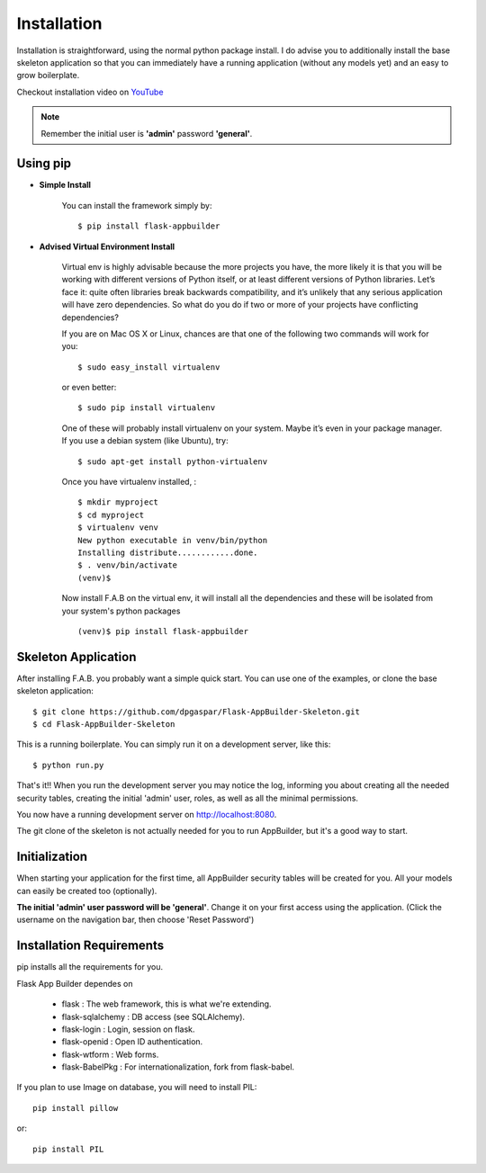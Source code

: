 Installation
============

Installation is straightforward, using the normal python package install.
I do advise you to additionally install the base skeleton application
so that you can immediately have a running application (without any models yet) and an easy to grow boilerplate.

Checkout installation video on `YouTube <http://youtu.be/ZrqFDroqqWE>`_

.. note::
    Remember the initial user is **'admin'** password **'general'**.

Using pip
---------

- **Simple Install**

    You can install the framework simply by::

	$ pip install flask-appbuilder

- **Advised Virtual Environment Install**

    Virtual env is highly advisable because the more projects you have,
    the more likely it is that you will be working with
    different versions of Python itself, or at least different versions of Python libraries.
    Let’s face it: quite often libraries break backwards compatibility,
    and it’s unlikely that any serious application will have zero dependencies.
    So what do you do if two or more of your projects have conflicting dependencies?

    If you are on Mac OS X or Linux, chances are that one of the following two commands will work for you:

    ::

        $ sudo easy_install virtualenv

    or even better:

    ::

        $ sudo pip install virtualenv

    One of these will probably install virtualenv on your system.
    Maybe it’s even in your package manager. If you use a debian system (like Ubuntu), try:

    ::

        $ sudo apt-get install python-virtualenv

    Once you have virtualenv installed, :

    ::

        $ mkdir myproject
        $ cd myproject
        $ virtualenv venv
        New python executable in venv/bin/python
        Installing distribute............done.
        $ . venv/bin/activate
        (venv)$

    Now install F.A.B on the virtual env,
    it will install all the dependencies and these will be isolated from your system's python packages

    ::

        (venv)$ pip install flask-appbuilder


Skeleton Application
--------------------

After installing F.A.B. you probably want a simple quick start.
You can use one of the examples, or clone the base skeleton application::

    $ git clone https://github.com/dpgaspar/Flask-AppBuilder-Skeleton.git
    $ cd Flask-AppBuilder-Skeleton


This is a running boilerplate. You can simply run it on a development server, like this::

    $ python run.py

That's it!! When you run the development server you may notice the log,
informing you about creating all the needed security tables,
creating the initial 'admin' user, roles, as well as all the minimal permissions.

You now have a running development server on http://localhost:8080.

The git clone of the skeleton is not actually needed for you to run AppBuilder, but it's a good way to start.

Initialization
--------------

When starting your application for the first time,
all AppBuilder security tables will be created for you.
All your models can easily be created too (optionally).

**The initial 'admin' user password will be 'general'**. Change it on your first access using the application.
(Click the username on the navigation bar, then choose 'Reset Password')

Installation Requirements
-------------------------

pip installs all the requirements for you.

Flask App Builder dependes on

    - flask : The web framework, this is what we're extending.
    - flask-sqlalchemy : DB access (see SQLAlchemy).
    - flask-login : Login, session on flask.
    - flask-openid : Open ID authentication.
    - flask-wtform : Web forms.
    - flask-BabelPkg : For internationalization, fork from flask-babel.

If you plan to use Image on database, you will need to install PIL::

    pip install pillow
    
or::

    pip install PIL

